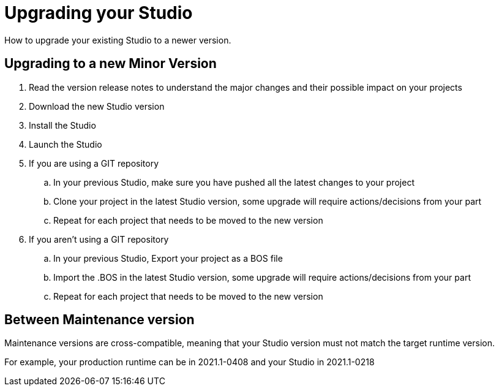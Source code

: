 = Upgrading your Studio
How to upgrade your existing Studio to a newer version.


== Upgrading to a new Minor Version

. Read the version release notes to understand the major changes and their possible impact on your projects
. Download the new Studio version
. Install the Studio
. Launch the Studio
. If you are using a GIT repository
 .. In your previous Studio, make sure you have pushed all the latest changes to your project
 .. Clone your project in the latest Studio version, some upgrade will require actions/decisions from your part
 .. Repeat for each project that needs to be moved to the new version
. If you aren't using a GIT repository
 .. In your previous Studio, Export your project as a BOS file
 .. Import the .BOS in the latest Studio version, some upgrade will require actions/decisions from your part
 .. Repeat for each project that needs to be moved to the new version


== Between Maintenance version
Maintenance versions are cross-compatible, meaning that your Studio version must not match the target runtime version. 

For example, your production runtime can be in 2021.1-0408 and your Studio in 2021.1-0218
